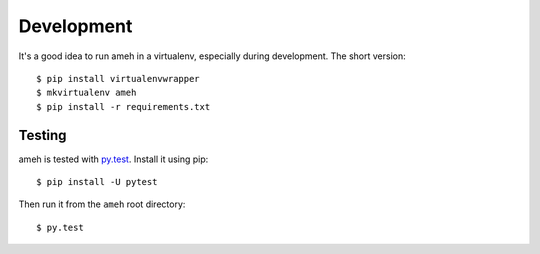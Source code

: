 Development
===========

It's a good idea to run ameh in a virtualenv, especially during development.
The short version::

    $ pip install virtualenvwrapper
    $ mkvirtualenv ameh
    $ pip install -r requirements.txt


Testing
-------

ameh is tested with `py.test`_. Install it using pip::

    $ pip install -U pytest

Then run it from the ``ameh`` root directory::

    $ py.test

.. _py.test: http://pytest.org/

